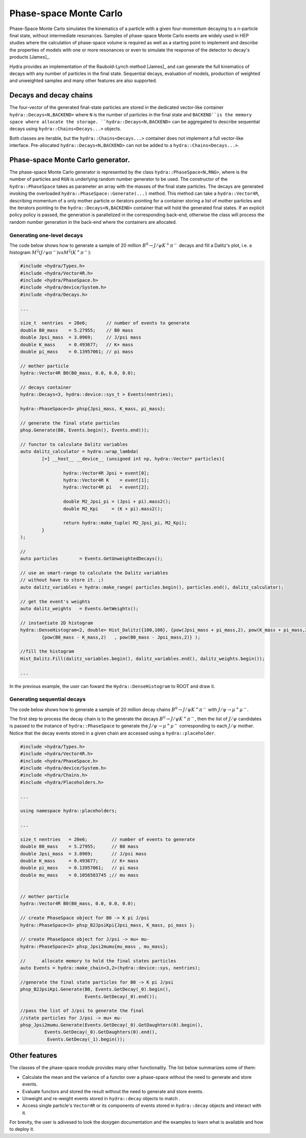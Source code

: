 Phase-space Monte Carlo
=======================

Phase-Space Monte Carlo simulates the kinematics of a particle with a given four-momentum
decaying to a n-particle final state, without intermediate resonances. Samples 
of phase-space Monte Carlo events are widely used in HEP studies where 
the calculation of phase-space volume is required as well as a starting point to implement and describe the properties of models with one or more resonances or even to simulate the response of the detector to decay's products [James]_. 

Hydra provides an implementation of the Raubold-Lynch method [James]_
and can generate the full kinematics of decays with any number of particles in the final state.
Sequential decays, evaluation of models, production of weighted and unweighted samples and many other features are also supported.


Decays and decay chains
-----------------------

The four-vector of the generated final-state particles are stored in the dedicated vector-like container ``hydra::Decays<N,BACKEND>`` 
where ``N`` is the number of particles in the final state and ``BACKEND``is the memory space where allocate the storage. ``hydra::Decays<N,BACKEND>`` can be aggregated to describe sequential decays using ``hydra::Chains<Decays...>`` objects.

Both classes are iterable, but the ``hydra::Chains<Decays...>`` container does not implement a full vector-like interface. Pre-allocated ``hydra::Decays<N,BACKEND>`` can not be added to a 
``hydra::Chains<Decays...>``.

Phase-space Monte Carlo generator.
----------------------------------

The phase-space Monte Carlo generator is represented by the class ``hydra::PhaseSpace<N,RNG>``, where is the number of particles and ``RGN`` is underlying random number generator to be used. 
The constructor of the ``hydra::PhaseSpace`` takes as parameter an array with the masses of the final state particles.  The decays are generated invoking the overloaded 
``hydra::PhaseSpace::Generate(...)`` method. This method can take a ``hydra::Vector4R``, describing momentum of a only mother particle or iterators pointing for a container storing a list of mother particles and the iterators pointing to the ``hydra::Decays<N,BACKEND>`` container that will hold the generated final states. If an explicit policy policy is passed, the generation is parallelized in the corresponding back-end, otherwise the class will process the random number generation in the back-end where the containers are allocated.

Generating one-level decays
...........................

The code below shows how to generate a sample of 20 million :math:`B^0 \to J/\psi K^+ \pi^-` decays and fill a Dalitz's plot, i.e. a histogram  :math:`M^2( J/\psi \pi^-) vs M^2(K^+ \pi^-)`:

.. code-block:: cpp

	#include <hydra/Types.h>
	#include <hydra/Vector4R.h>
	#include <hydra/PhaseSpace.h>
	#include <hydra/device/System.h>
	#include <hydra/Decays.h>

	...

	size_t  nentries  = 20e6;       // number of events to generate
	double B0_mass    = 5.27955;    // B0 mass
	double Jpsi_mass  = 3.0969;     // J/psi mass
	double K_mass     = 0.493677;   // K+ mass
	double pi_mass    = 0.13957061; // pi mass

	// mother particle
	hydra::Vector4R B0(B0_mass, 0.0, 0.0, 0.0);

	// decays container
	hydra::Decays<3, hydra::device::sys_t > Events(nentries);

	hydra::PhaseSpace<3> phsp{Jpsi_mass, K_mass, pi_mass};

	// generate the final state particles
	phsp.Generate(B0, Events.begin(), Events.end());

	// functor to calculate Dalitz variables
	auto dalitz_calculator = hydra::wrap_lambda( 
		[=] __host__ __device__ (unsigned int np, hydra::Vector* particles){

			hydra::Vector4R Jpsi = event[0];
			hydra::Vector4R K    = event[1];
			hydra::Vector4R pi   = event[2];

			double M2_Jpsi_pi = (Jpsi + pi).mass2();
			double M2_Kpi     = (K + pi).mass2();

			return hydra::make_tuple( M2_Jpsi_pi, M2_Kpi);	
		}
	);

	// 
	auto particles        = Events.GetUnweightedDecays();

	// use an smart-range to calculate the Dalitz variables
	// without have to store it. ;)
	auto dalitz_variables = hydra::make_range( particles.begin(), particles.end(), dalitz_calculator);

	// get the event's weights
	auto dalitz_weights   = Events.GetWeights();

	// instantiate 2D histogram
	hydra::DenseHistogram<2, double> Hist_Dalitz({100,100}, {pow(Jpsi_mass + pi_mass,2), pow(K_mass + pi_mass,2)},
		{pow(B0_mass - K_mass,2)   , pow(B0_mass - Jpsi_mass,2)} );

	//fill the histogram
	Hist_Dalitz.Fill(dalitz_variables.begin(), dalitz_variables.end(), dalitz_weights.begin());

	...

In the previous example, the user can foward the ``Hydra::DenseHistogram`` to ROOT and draw it. 


Generating sequential decays
.............................


The code below shows how to generate a sample of 20 million decay chains :math:`B^0 \to J/\psi K^+ \pi^-` with :math:`J/\psi \to \mu^+ \mu^-`. 

The first step to process the decay chain is to the generate the decays  :math:`B^0 \to J/\psi K^+ \pi^-`, then the list of :math:`J/\psi` candidates is passed to the instance of ``hydra::PhaseSpace`` to generate the  :math:`J/\psi \to \mu^+ \mu^-` corresponding to each :math:`J/\psi` mother. 
Notice that the decay events stored in a given chain are accessed using a ``hydra::placeholder``.  

.. code-block:: cpp

	#include <hydra/Types.h>
	#include <hydra/Vector4R.h>
	#include <hydra/PhaseSpace.h>
	#include <hydra/device/System.h>
	#include <hydra/Chains.h>
	#include <hydra/Placeholders.h>
	
	...

	using namespace hydra::placeholders;
	
	...

	size_t nentries   = 20e6;         // number of events to generate
	double B0_mass    = 5.27955;      // B0 mass
	double Jpsi_mass  = 3.0969;       // J/psi mass
	double K_mass     = 0.493677;     // K+ mass
	double pi_mass    = 0.13957061;   // pi mass
	double mu_mass    = 0.1056583745 ;// mu mass


	// mother particle
	hydra::Vector4R B0(B0_mass, 0.0, 0.0, 0.0);

	// create PhaseSpace object for B0 -> K pi J/psi
	hydra::PhaseSpace<3> phsp_B2JpsiKpi{Jpsi_mass, K_mass, pi_mass };

	// create PhaseSpace object for J/psi -> mu+ mu-
	hydra::PhaseSpace<2> phsp_Jpsi2mumu{mu_mass , mu_mass};

	//	allocate memory to hold the final states particles
	auto Events = hydra::make_chain<3,2>(hydra::device::sys, nentries);

	//generate the final state particles for B0 -> K pi J/psi
	phsp_B2JpsiKpi.Generate(B0, Events.GetDecay(_0).begin(),
				Events.GetDecay(_0).end());

	//pass the list of J/psi to generate the final
	//state particles for J/psi -> mu+ mu-
	phsp_Jpsi2mumu.Generate(Events.GetDecay(_0).GetDaughters(0).begin(),
	         Events.GetDecay(_0).GetDaughters(0).end(),
	          Events.GetDecay(_1).begin());
 


Other features
--------------

The classes of the phase-space module provides many other functionality. 
The list below summarizes some of them:

* Calculate the mean and the variance of a functor over a phase-space without the need to generate and store events. 
* Evaluate functors and stored the result without the need to generate and store events.
* Unweight and re-weight events stored in ``hydra::decay`` objects to match .
* Access single particle's ``Vector4R`` or its components of events stored in ``hydra::decay`` objects and interact with it. 

For brevity, the user is adivesed to look the doxygen documentation and the examples to learn what is available and how to deploy it. 